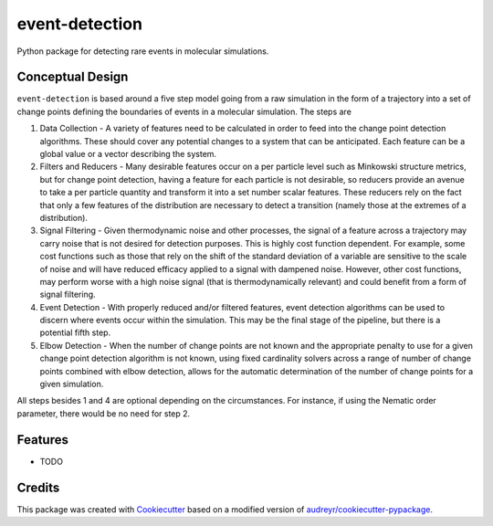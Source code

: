 ===============
event-detection
===============

Python package for detecting rare events in molecular simulations.


Conceptual Design
-----------------

``event-detection`` is based around a five step model going from a raw simulation in the form of a trajectory into a set of change points defining the boundaries of events in a molecular simulation. The steps are

1. Data Collection - A variety of features need to be calculated in order to feed into the change point detection algorithms. These should cover any potential changes to a system that can be anticipated. Each feature can be a global value or a vector describing the system.
2. Filters and Reducers - Many desirable features occur on a per particle level such as Minkowski structure metrics, but for change point detection, having a feature for each particle is not desirable, so reducers provide an avenue to take a per particle quantity and transform it into a set number scalar features. These reducers rely on the fact that only a few features of the distribution are necessary to detect a transition (namely those at the extremes of a distribution).
3. Signal Filtering - Given thermodynamic noise and other processes, the signal of a feature across a trajectory may carry noise that is not desired for detection purposes. This is highly cost function dependent. For example, some cost functions such as those that rely on the shift of the standard deviation of a variable are sensitive to the scale of noise and will have reduced efficacy applied to a signal with dampened noise. However, other cost functions, may perform worse with a high noise signal (that is thermodynamically relevant) and could benefit from a form of signal filtering.
4. Event Detection - With properly reduced and/or filtered features, event detection algorithms can be used to discern where events occur within the simulation. This may be the final stage of the pipeline, but there is a potential fifth step.
5. Elbow Detection - When the number of change points are not known and the appropriate penalty to use for a given change point detection algorithm is not known, using fixed cardinality solvers across a range of number of change points combined with elbow detection, allows for the automatic determination of the number of change points for a given simulation.

All steps besides 1 and 4 are optional depending on the circumstances. For instance, if using the Nematic order parameter, there would be no need for step 2.


Features
--------

* TODO

Credits
-------

This package was created with `Cookiecutter <https://github.com/audreyr/cookiecutter>`_ based on a
modified version of `audreyr/cookiecutter-pypackage <https://github.com/audreyr/cookiecutter-pypackage>`_.

